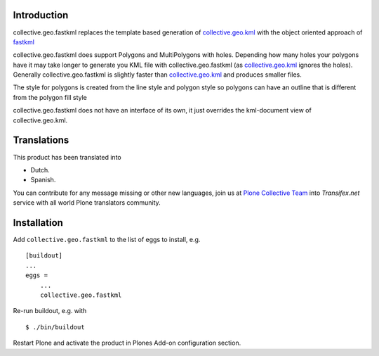 Introduction
============

collective.geo.fastkml replaces the template based generation of
collective.geo.kml_ with the object oriented approach of fastkml_

collective.geo.fastkml does support Polygons and MultiPolygons with holes.
Depending how many holes your polygons have it may take longer to generate
you KML file with collective.geo.fastkml (as collective.geo.kml_ ignores
the holes). Generally collective.geo.fastkml is slightly faster than
collective.geo.kml_ and produces smaller files.

The style for polygons is created from the line style and polygon style so
polygons can have an outline that is different from the polygon fill style

collective.geo.fastkml does not have an interface of its own, it just
overrides the kml-document view of collective.geo.kml.


Translations
============

This product has been translated into

- Dutch.

- Spanish.

You can contribute for any message missing or other new languages, join us at 
`Plone Collective Team <https://www.transifex.com/plone/plone-collective/>`_ 
into *Transifex.net* service with all world Plone translators community.


Installation
============

Add ``collective.geo.fastkml`` to the list of eggs to install, e.g.

::

    [buildout]
    ...
    eggs =
        ...
        collective.geo.fastkml

Re-run buildout, e.g. with

::

    $ ./bin/buildout

Restart Plone and activate the product in Plones Add-on configuration
section.

.. _fastkml: https://github.com/cleder/fastkml
.. _collective.geo.kml: https://github.com/collective/collective.geo.kml
